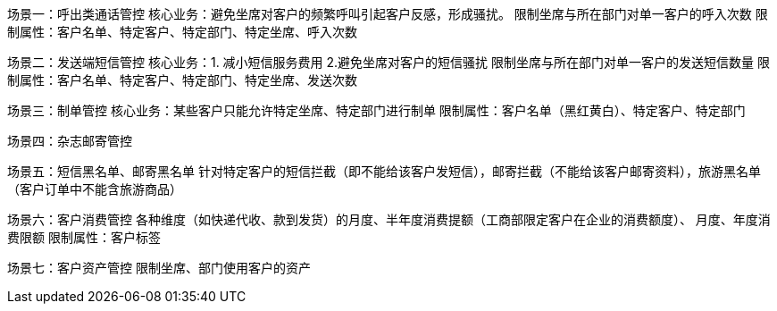 场景一：呼出类通话管控
核心业务：避免坐席对客户的频繁呼叫引起客户反感，形成骚扰。
限制坐席与所在部门对单一客户的呼入次数
限制属性：客户名单、特定客户、特定部门、特定坐席、呼入次数

场景二：发送端短信管控
核心业务：1. 减小短信服务费用 2.避免坐席对客户的短信骚扰
限制坐席与所在部门对单一客户的发送短信数量
限制属性：客户名单、特定客户、特定部门、特定坐席、发送次数

场景三：制单管控
核心业务：某些客户只能允许特定坐席、特定部门进行制单
限制属性：客户名单（黑红黄白）、特定客户、特定部门

场景四：杂志邮寄管控

场景五：短信黑名单、邮寄黑名单
针对特定客户的短信拦截（即不能给该客户发短信），邮寄拦截（不能给该客户邮寄资料），旅游黑名单（客户订单中不能含旅游商品）


场景六：客户消费管控
各种维度（如快递代收、款到发货）的月度、半年度消费提额（工商部限定客户在企业的消费额度）、
月度、年度消费限额
限制属性：客户标签


场景七：客户资产管控
限制坐席、部门使用客户的资产
